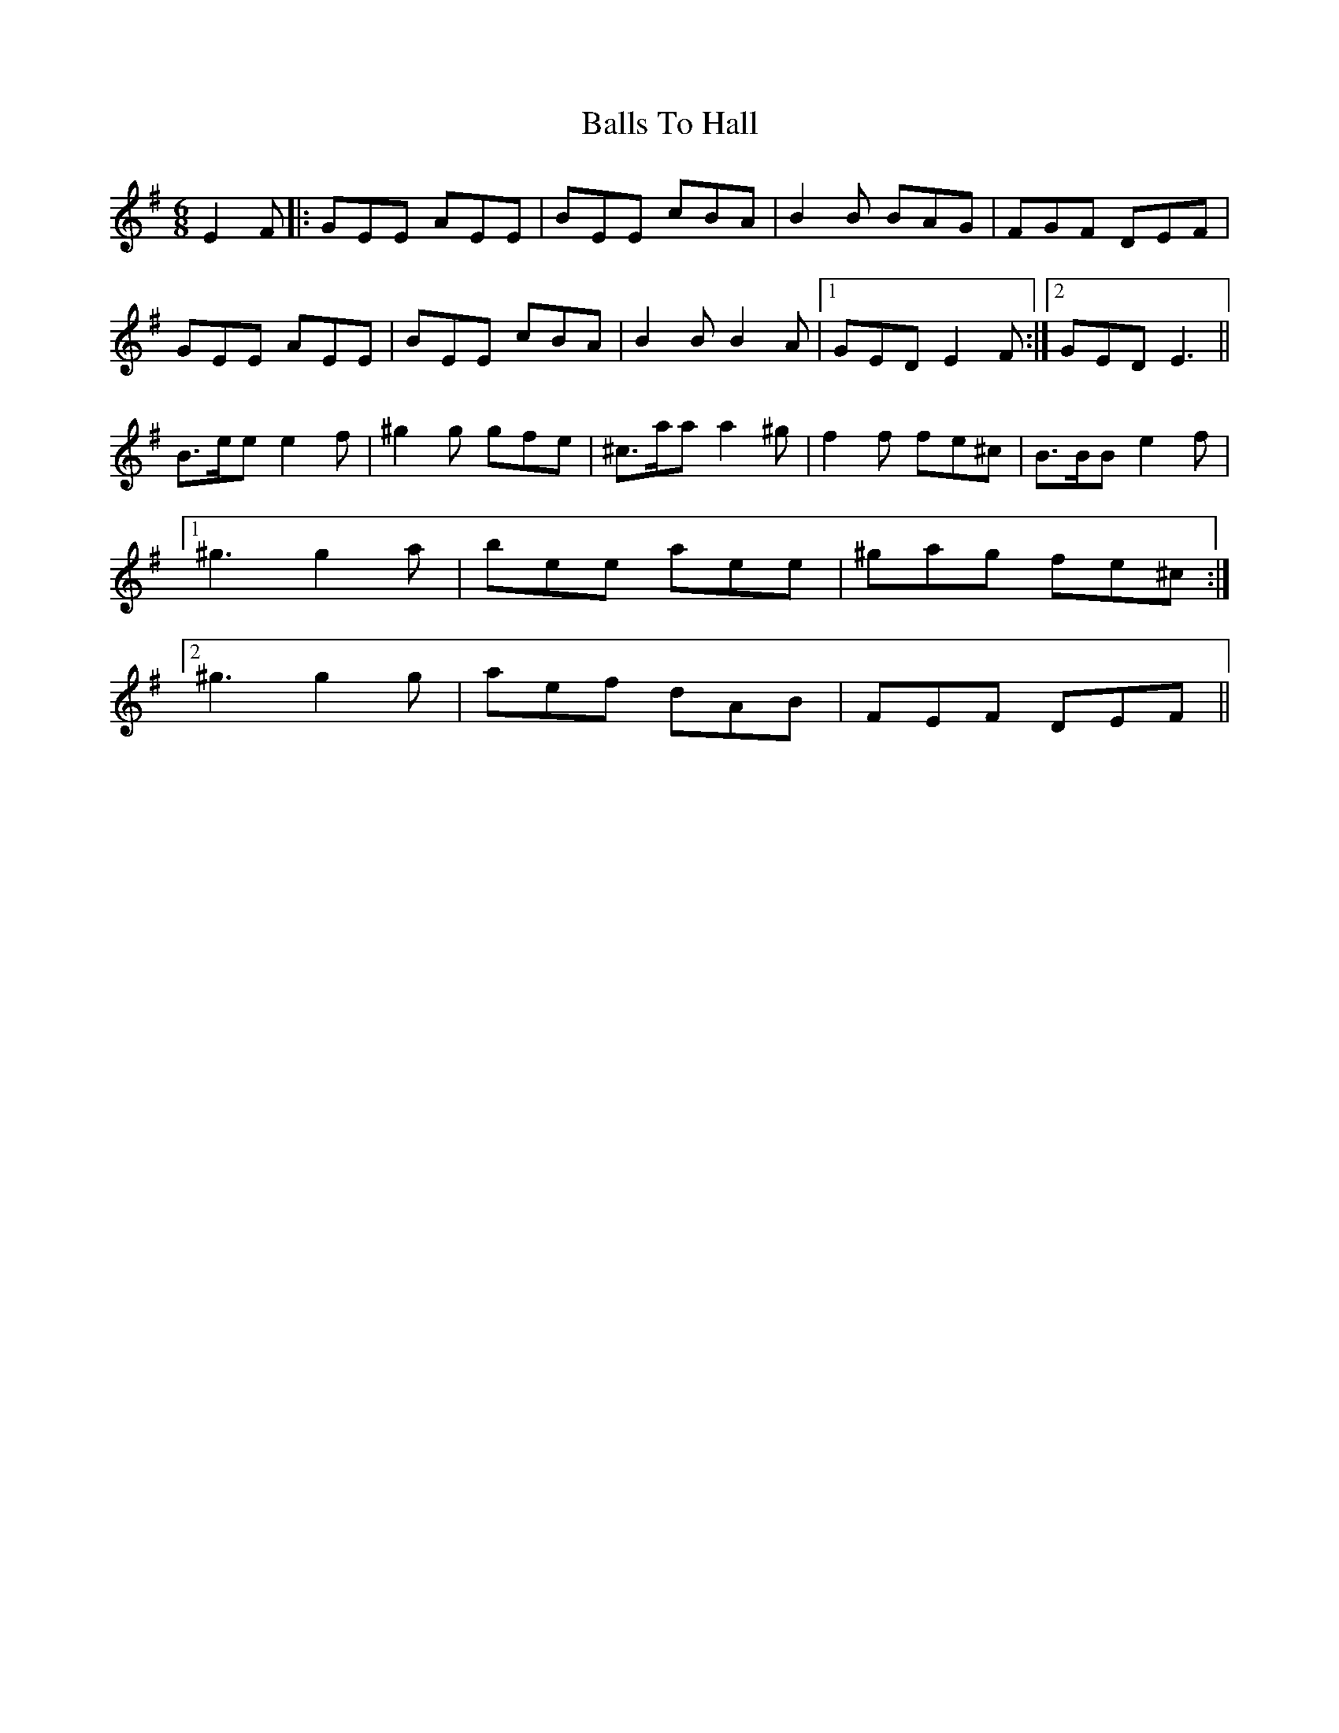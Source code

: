 X: 2458
T: Balls To Hall
R: jig
M: 6/8
K: Eminor
E2F|:GEE AEE|BEE cBA|B2B BAG|FGF DEF|
GEE AEE|BEE cBA|B2B B2A|1 GED E2F:|2 GED E3||
B>ee e2f|^g2g gfe|^c>aa a2^g|f2f fe^c|B>BB e2f|
[1^g3 g2a|bee aee|^gag fe^c:|
[2^g3 g2g|aef dAB|FEF DEF||

